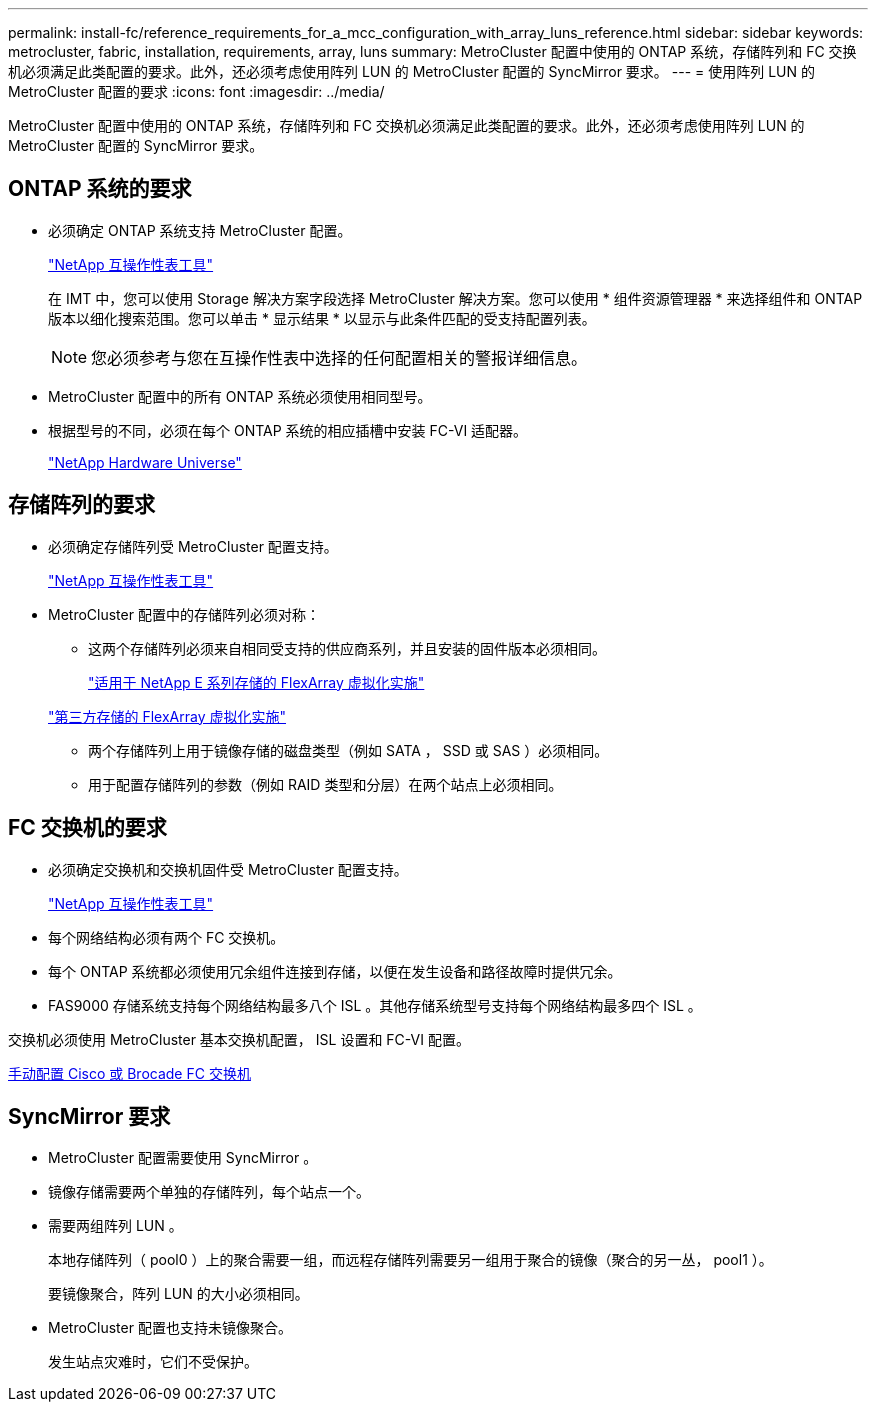 ---
permalink: install-fc/reference_requirements_for_a_mcc_configuration_with_array_luns_reference.html 
sidebar: sidebar 
keywords: metrocluster, fabric, installation, requirements, array, luns 
summary: MetroCluster 配置中使用的 ONTAP 系统，存储阵列和 FC 交换机必须满足此类配置的要求。此外，还必须考虑使用阵列 LUN 的 MetroCluster 配置的 SyncMirror 要求。 
---
= 使用阵列 LUN 的 MetroCluster 配置的要求
:icons: font
:imagesdir: ../media/


[role="lead"]
MetroCluster 配置中使用的 ONTAP 系统，存储阵列和 FC 交换机必须满足此类配置的要求。此外，还必须考虑使用阵列 LUN 的 MetroCluster 配置的 SyncMirror 要求。



== ONTAP 系统的要求

* 必须确定 ONTAP 系统支持 MetroCluster 配置。
+
https://mysupport.netapp.com/matrix["NetApp 互操作性表工具"]

+
在 IMT 中，您可以使用 Storage 解决方案字段选择 MetroCluster 解决方案。您可以使用 * 组件资源管理器 * 来选择组件和 ONTAP 版本以细化搜索范围。您可以单击 * 显示结果 * 以显示与此条件匹配的受支持配置列表。

+

NOTE: 您必须参考与您在互操作性表中选择的任何配置相关的警报详细信息。

* MetroCluster 配置中的所有 ONTAP 系统必须使用相同型号。
* 根据型号的不同，必须在每个 ONTAP 系统的相应插槽中安装 FC-VI 适配器。
+
https://hwu.netapp.com["NetApp Hardware Universe"]





== 存储阵列的要求

* 必须确定存储阵列受 MetroCluster 配置支持。
+
https://mysupport.netapp.com/matrix["NetApp 互操作性表工具"]

* MetroCluster 配置中的存储阵列必须对称：
+
** 这两个存储阵列必须来自相同受支持的供应商系列，并且安装的固件版本必须相同。
+
https://docs.netapp.com/ontap-9/topic/com.netapp.doc.vs-ig-es/home.html["适用于 NetApp E 系列存储的 FlexArray 虚拟化实施"]

+
https://docs.netapp.com/ontap-9/topic/com.netapp.doc.vs-ig-third/home.html["第三方存储的 FlexArray 虚拟化实施"]

** 两个存储阵列上用于镜像存储的磁盘类型（例如 SATA ， SSD 或 SAS ）必须相同。
** 用于配置存储阵列的参数（例如 RAID 类型和分层）在两个站点上必须相同。






== FC 交换机的要求

* 必须确定交换机和交换机固件受 MetroCluster 配置支持。
+
https://mysupport.netapp.com/matrix["NetApp 互操作性表工具"]

* 每个网络结构必须有两个 FC 交换机。
* 每个 ONTAP 系统都必须使用冗余组件连接到存储，以便在发生设备和路径故障时提供冗余。
* FAS9000 存储系统支持每个网络结构最多八个 ISL 。其他存储系统型号支持每个网络结构最多四个 ISL 。


交换机必须使用 MetroCluster 基本交换机配置， ISL 设置和 FC-VI 配置。

xref:task_fcsw_configure_the_cisco_or_brocade_fc_switches_manually.adoc[手动配置 Cisco 或 Brocade FC 交换机]



== SyncMirror 要求

* MetroCluster 配置需要使用 SyncMirror 。
* 镜像存储需要两个单独的存储阵列，每个站点一个。
* 需要两组阵列 LUN 。
+
本地存储阵列（ pool0 ）上的聚合需要一组，而远程存储阵列需要另一组用于聚合的镜像（聚合的另一丛， pool1 ）。

+
要镜像聚合，阵列 LUN 的大小必须相同。

* MetroCluster 配置也支持未镜像聚合。
+
发生站点灾难时，它们不受保护。


